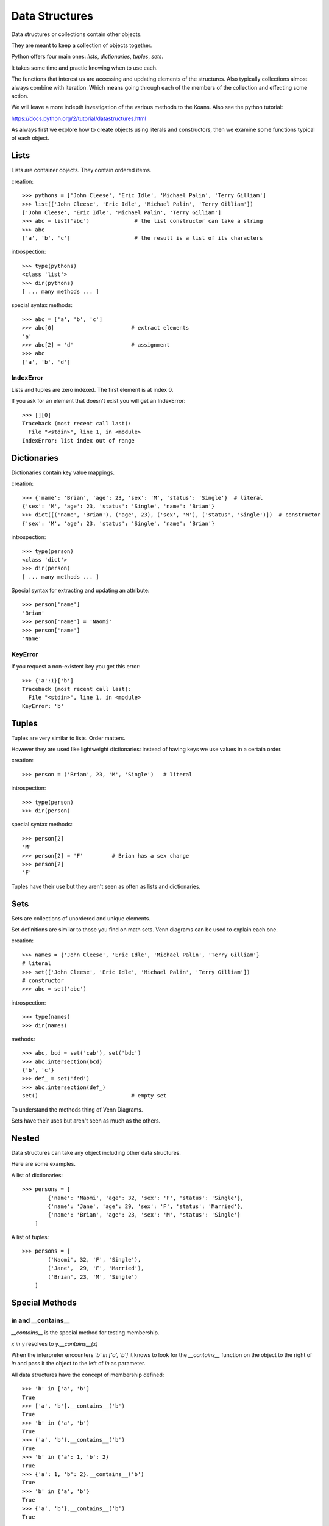 Data Structures
***************

Data structures or collections contain other objects. 

They are meant to keep a collection of objects together.

Python offers four main ones: `lists`, `dictionaries`, `tuples`, `sets`.

It takes some time and practie knowing when to use each.

The functions that interest us are accessing and updating elements of the structures. Also typically collections almost always combine with iteration. Which means going through each of the
members of the collection and effecting some action.

We will leave a more indepth investigation of the various methods to the Koans. Also see the python tutorial: 

https://docs.python.org/2/tutorial/datastructures.html

As always first we explore how to create objects using literals and
constructors, then we examine some functions typical of each object.

Lists
=====

Lists are container objects. They contain ordered items.

creation:: 

    >>> pythons = ['John Cleese', 'Eric Idle', 'Michael Palin', 'Terry Gilliam']
    >>> list(['John Cleese', 'Eric Idle', 'Michael Palin', 'Terry Gilliam'])
    ['John Cleese', 'Eric Idle', 'Michael Palin', 'Terry Gilliam']
    >>> abc = list('abc')              # the list constructor can take a string
    >>> abc
    ['a', 'b', 'c']                    # the result is a list of its characters

introspection::
    
    >>> type(pythons)
    <class 'list'>
    >>> dir(pythons)
    [ ... many methods ... ]

special syntax methods:: 

    >>> abc = ['a', 'b', 'c']
    >>> abc[0]                        # extract elements
    'a'
    >>> abc[2] = 'd'                  # assignment
    >>> abc
    ['a', 'b', 'd']

IndexError
----------

Lists and tuples are zero indexed. The first element is at index 0.

If you ask for an element that doesn't exist you will get an IndexError::

    >>> [][0]
    Traceback (most recent call last):
      File "<stdin>", line 1, in <module>
    IndexError: list index out of range


Dictionaries
============

Dictionaries contain key value mappings.

creation::

    >>> {'name': 'Brian', 'age': 23, 'sex': 'M', 'status': 'Single'}  # literal
    {'sex': 'M', 'age': 23, 'status': 'Single', 'name': 'Brian'}
    >>> dict([('name', 'Brian'), ('age', 23), ('sex', 'M'), ('status', 'Single')])  # constructor
    {'sex': 'M', 'age': 23, 'status': 'Single', 'name': 'Brian'}

introspection::

    >>> type(person)
    <class 'dict'>
    >>> dir(person)
    [ ... many methods ... ]

Special syntax for extracting and updating an attribute::

    >>> person['name']
    'Brian'
    >>> person['name'] = 'Naomi'
    >>> person['name']
    'Name'

KeyError
--------

If you request a non-existent key you get this error::

    >>> {'a':1}['b']
    Traceback (most recent call last):
      File "<stdin>", line 1, in <module>
    KeyError: 'b'


Tuples
======

Tuples are very similar to lists. Order matters. 

However they are used like lightweight dictionaries: instead of having keys we use 
values in a certain order.

creation::
    
    >>> person = ('Brian', 23, 'M', 'Single')   # literal

introspection::
    
    >>> type(person)
    >>> dir(person)

special syntax methods::

    >>> person[2]
    'M'
    >>> person[2] = 'F'         # Brian has a sex change
    >>> person[2]
    'F'

Tuples have their use but they aren't seen as often as lists and dictionaries.

Sets
====

Sets are collections of unordered and unique elements.

Set definitions are similar to those you find on math sets. Venn diagrams can
be used to explain each one.

creation::
    
    >>> names = {'John Cleese', 'Eric Idle', 'Michael Palin', 'Terry Gilliam'}
    # literal
    >>> set(['John Cleese', 'Eric Idle', 'Michael Palin', 'Terry Gilliam'])
    # constructor
    >>> abc = set('abc')

introspection::

    >>> type(names)
    >>> dir(names)

methods::

    >>> abc, bcd = set('cab'), set('bdc')
    >>> abc.intersection(bcd)
    {'b', 'c'}
    >>> def_ = set('fed')
    >>> abc.intersection(def_)
    set()                             # empty set
    

To understand the methods thing of Venn Diagrams.

Sets have their uses but aren't seen as much as the others.

Nested
======

Data structures can take any object including other data structures.

Here are some examples.

A list of dictionaries::

    >>> persons = [
            {'name': 'Naomi', 'age': 32, 'sex': 'F', 'status': 'Single'},
            {'name': 'Jane', 'age': 29, 'sex': 'F', 'status': 'Married'},
            {'name': 'Brian', 'age': 23, 'sex': 'M', 'status': 'Single'}
        ]

A list of tuples::

    >>> persons = [
            ('Naomi', 32, 'F', 'Single'),
            ('Jane',  29, 'F', 'Married'),
            ('Brian', 23, 'M', 'Single')
        ]


Special Methods
===============

in and  __contains__
---------------------

`__contains__` is the special method for testing membership. 

`x in y` resolves to `y.__contains__(x)`

When the interpreter encounters `'b' in ['a', 'b']` it knows to look for the `__contains__`
function on the object to the right of `in` and pass it the object to the left
of `in` as parameter.

All data structures have the concept of membership defined::

    >>> 'b' in ['a', 'b']
    True
    >>> ['a', 'b'].__contains__('b')
    True
    >>> 'b' in ('a', 'b')
    True
    >>> ('a', 'b').__contains__('b')
    True
    >>> 'b' in {'a': 1, 'b': 2}
    True
    >>> {'a': 1, 'b': 2}.__contains__('b')
    True
    >>> 'b' in {'a', 'b'}
    True
    >>> {'a', 'b'}.__contains__('b')
    True

Any object that implements the `__contains__` function will work
with the `x in <object>` syntax.

for x in y: and  __iter__
-------------------------

`__iter__` is how iteration is implemented in Python. This protocol is a bit more involved
than the previous protocols.

Taking this code::

    >>> number = [1, 2]
    >>> for i in [1, 2]:
    ...     print(i)
    ...
    1
    2

Roughly `for i in iterable` translates to:

1. `__iter__` is called on the iterable object, 
2. an object of type iterator is returned.
3. `__next__` called repeatedly on the iterator which returns an item in the iterable.
4. interpreter actions the code in the for loop
5. Steps 3 and 4 repeat until iterator object runs out of items at which point it throws a `StopIteration` exception.

To illustrate::

    >>> itr_obj = [1, 2].__iter__()
    >>> type(itr_obj)
    <class 'list_iterator'>
    >>> itr_obj.__next__()
    1
    >>> itr_obj.__next__()
    2
    >>> itr_obj.__next__()
    Traceback (most recent call last):
      File "<stdin>", line 1, in <module>
    StopIteration

Any object that implements the `__iter__` function will work 
with the `for x in <object>: ...` syntax.


Exercises
=========

Koans
-----

Lists::

    > python3 contemplate_koans.py about_lists
    
Dictionaries::
    
    > python3 contemplate_koans.py about_dictionaries

Tuples::

    > python3 contemplate_koans.py about_tuples

Sets::
    
    > python3 contemplate_koans.py about_sets

len() implementation
--------------------

len() works on many objects which are container like types::

    >>> len('hi')
    2
    >>> len([1, 2])
    2

Which special function is called by the function `len` on the object it is passed?
